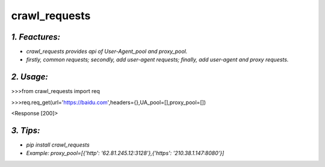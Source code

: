 **crawl_requests**
==================
*1. Feactures:*
---------------
- *crawl_requests provides api of User-Agent_pool and proxy_pool.*
- *firstly, common requests; secondly, add user-agent requests; finally, add user-agent and proxy requests.*

*2. Usage:*
-----------
>>>from crawl_requests import req

>>>req.req_get(url='https://baidu.com',headers={},UA_pool=[],proxy_pool=[])

<Response [200]>


*3. Tips:*
----------
- *pip install crawl_requests*
- *Example: proxy_pool=[{'http': '62.81.245.12:3128'},{'https': '210.38.1.147:8080'}]*
